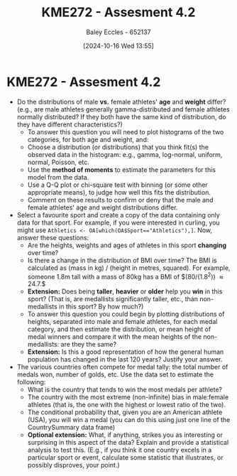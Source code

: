 :PROPERTIES:
:ID:       478cc0be-9fdb-491c-b4f3-f26c12f61de7
:END:
#+title: KME272 - Assesment 4.2
#+date: [2024-10-16 Wed 13:55]
#+AUTHOR: Baley Eccles - 652137
#+FILETAGS: :Assignment:TODO:
#+STARTUP: latexpreview

* KME272 - Assesment 4.2
 - Do the distributions of male *vs.* female athletes' *age* and *weight* differ? (e.g., are male athletes generally gamma-distributed and female athletes normally distributed? If they both have the same kind of distribution, do they have different characteristics?)
   - To answer this question you will need to plot histograms of the two categories, for both age and weight, and:
   - Choose a distribution (or distributions) that you think fit(s) the observed data in the histogram: e.g., gamma, log-normal, uniform, normal, Poisson, etc.
   - Use the *method of moments* to estimate the parameters for this model from the data.
   - Use a Q-Q plot or chi-square test with binning (or some other appropriate means), to judge how well this fits the distribution.
   - Comment on these results to confirm or deny that the male and female athletes' age and weight distributions differ.

 - Select a favourite sport and create a copy of the data containing only data for that sport. For example, if you were interested in curling, you might use ~Athletics <- OA[which(OA$Sport=="Athletics"),]~.  Now, answer these questions:
   - Are the heights, weights and ages of athletes in this sport *changing* over time?
   - Is there a change in the distribution of BMI over time?  The BMI is calculated as (mass in kg) / (height in metres, squared).  For example, someone 1.8m tall with a mass of 80kg has a BMI of $(80/(1.8^2)) \approx 24.7.$
   - **Extension:** Does being *taller*, *heavier* or *older* help you *win* in this sport? (That is, are medallists significantly taller, etc., than non-medallists in this sport? By how much?)
   - To answer this question you could begin by plotting distributions of heights, separated into male and female athletes, for each medal category, and then estimate the distribution, or mean height of medal winners and compare it with the mean heights of the non-medallists: are they the same?
   - **Extension:** Is this a good representation of how the general human population has changed in the last 120 years?  Justify your answer.

 - The various countries often compete for medal tally: the total number of medals won, number of golds, etc.  Use the data set to estimate the following:
   - What is the country that tends to win the most medals per athlete?
   - The country with the most extreme (non-infinite) bias in male:female athletes (that is, the one with the highest or lowest ratio of the two).
   - The conditional probability that, given you are an American athlete (USA), you will win a medal (you can do this using just one line of the CountrySummary data frame)
   - **Optional extension:** What, if anything, strikes you as interesting or surprising in this aspect of the data? Explain and provide a statistical analysis to test this.  (E.g., if you think it one country excels in a particular sport or event, calculate some statistic that illustrates, or possibly disproves, your point.)
